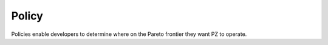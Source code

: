 Policy
======

Policies enable developers to determine where on the Pareto frontier they want PZ to operate.

.. autosummary::
   :toctree: generated

   palimpzest.policy

